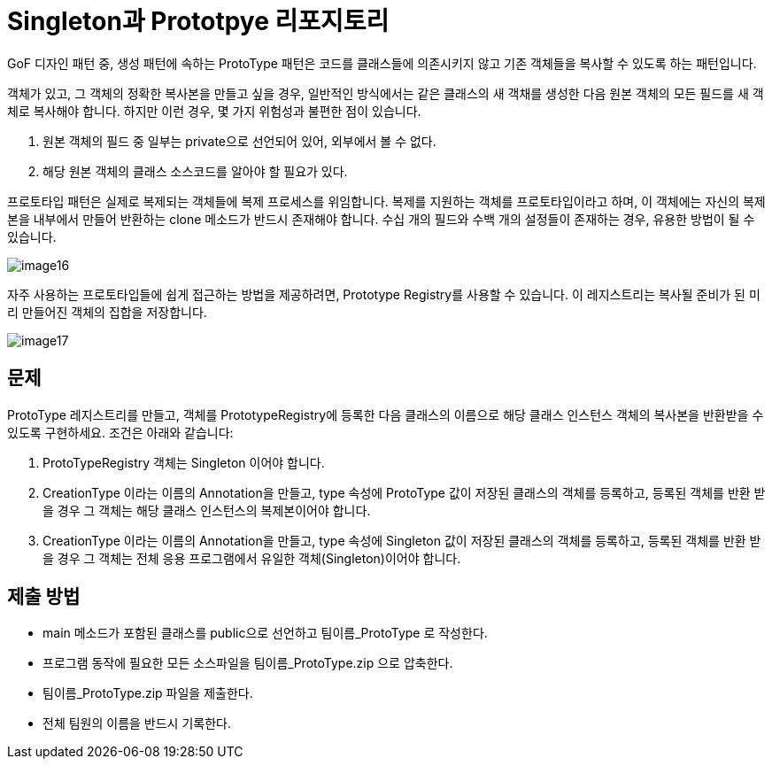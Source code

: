 = Singleton과 Prototpye 리포지토리

GoF 디자인 패턴 중, 생성 패턴에 속하는 ProtoType 패턴은 코드를 클래스들에 의존시키지 않고 기존 객체들을 복사할 수 있도록 하는 패턴입니다.

객체가 있고, 그 객체의 정확한 복사본을 만들고 싶을 경우, 일반적인 방식에서는 같은 클래스의 새 객채를 생성한 다음 원본 객체의 모든 필드를 새 객체로 복사해야 합니다. 하지만 이런 경우, 몇 가지 위험성과 불편한 점이 있습니다.

1. 원본 객체의 필드 중 일부는 private으로 선언되어 있어, 외부에서 볼 수 없다.
2. 해당 원본 객체의 클래스 소스코드를 알아야 할 필요가 있다.

프로토타입 패턴은 실제로 복제되는 객체들에 복제 프로세스를 위임합니다. 복제를 지원하는 객체를 프로토타입이라고 하며, 이 객체에는 자신의 복제본을 내부에서 만들어 반환하는 clone 메소드가 반드시 존재해야 합니다. 수십 개의 필드와 수백 개의 설정들이 존재하는 경우, 유용한 방법이 될 수 있습니다.

image:../images/image16.png[]

자주 사용하는 프로토타입들에 쉽게 접근하는 방법을 제공하려면, Prototype Registry를 사용할 수 있습니다. 이 레지스트리는 복사될 준비가 된 미리 만들어진 객체의 집합을 저장합니다.

image:../images/image17.png[]

== 문제

ProtoType 레지스트리를 만들고, 객체를 PrototypeRegistry에 등록한 다음 클래스의 이름으로 해당 클래스 인스턴스 객체의 복사본을 반환받을 수 있도록 구현하세요. 조건은 아래와 같습니다:

1. ProtoTypeRegistry 객체는 Singleton 이어야 합니다.
2. CreationType 이라는 이름의 Annotation을 만들고, type 속성에 ProtoType 값이 저장된 클래스의 객체를 등록하고, 등록된 객체를 반환 받을 경우 그 객체는 해당 클래스 인스턴스의 복제본이어야 합니다.
3. CreationType 이라는 이름의 Annotation을 만들고, type 속성에 Singleton 값이 저장된 클래스의 객체를 등록하고, 등록된 객체를 반환 받을 경우 그 객체는 전체 응용 프로그램에서 유일한 객체(Singleton)이어야 합니다.

== 제출 방법

* main 메소드가 포함된 클래스를 public으로 선언하고 팀이름_ProtoType 로 작성한다.
* 프로그램 동작에 필요한 모든 소스파일을 팀이름_ProtoType.zip 으로 압축한다.
* 팀이름_ProtoType.zip 파일을 제출한다.
* 전체 팀원의 이름을 반드시 기록한다.